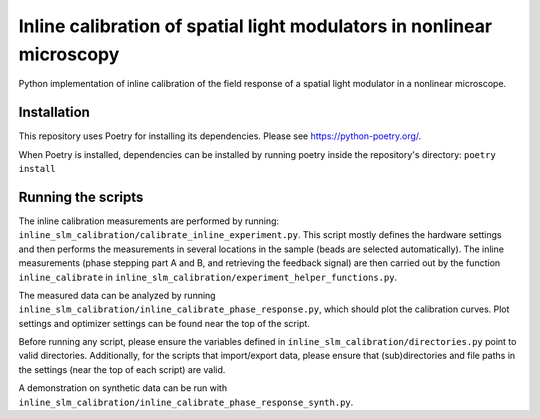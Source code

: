 Inline calibration of spatial light modulators in nonlinear microscopy
======================================================================

Python implementation of inline calibration of the field response of a spatial light modulator in a nonlinear
microscope.

.. TODO Add link to paper
.. TODO Add link to data

Installation
------------
This repository uses Poetry for installing its dependencies.
Please see https://python-poetry.org/.

When Poetry is installed, dependencies can be installed by running poetry inside the repository's directory:
``poetry install``

Running the scripts
-------------------
The inline calibration measurements are performed by running: ``inline_slm_calibration/calibrate_inline_experiment.py``.
This script mostly defines the hardware settings and then performs the measurements in several locations in the sample
(beads are selected automatically). The inline measurements (phase stepping part A and B, and retrieving the feedback
signal) are then carried out by the function ``inline_calibrate`` in
``inline_slm_calibration/experiment_helper_functions.py``.

The measured data can be analyzed by running ``inline_slm_calibration/inline_calibrate_phase_response.py``,
which should plot the calibration curves. Plot settings and optimizer settings can be found near the top of the script.

Before running any script, please ensure the variables defined in ``inline_slm_calibration/directories.py``
point to valid directories. Additionally, for the scripts that import/export data, please ensure that (sub)directories
and file paths in the settings (near the top of each script) are valid.

A demonstration on synthetic data can be run with ``inline_slm_calibration/inline_calibrate_phase_response_synth.py``.
